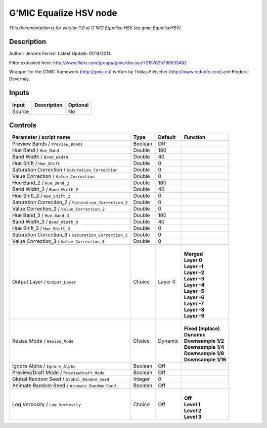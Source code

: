 .. _eu.gmic.EqualizeHSV:

.. raw:: html

   <!-- Do not edit this file! It is generated automatically by Natron itself. -->

G’MIC Equalize HSV node
=======================

*This documentation is for version 1.0 of G’MIC Equalize HSV (eu.gmic.EqualizeHSV).*

Description
-----------

Author: Jerome Ferrari. Latest Update: 01/14/2011.

Filter explained here: http://www.flickr.com/groups/gmic/discuss/72157625798533482

Wrapper for the G’MIC framework (http://gmic.eu) written by Tobias Fleischer (http://www.reduxfx.com) and Frederic Devernay.

Inputs
------

+--------+-------------+----------+
| Input  | Description | Optional |
+========+=============+==========+
| Source |             | No       |
+--------+-------------+----------+

Controls
--------

.. tabularcolumns:: |>{\raggedright}p{0.2\columnwidth}|>{\raggedright}p{0.06\columnwidth}|>{\raggedright}p{0.07\columnwidth}|p{0.63\columnwidth}|

.. cssclass:: longtable

+-------------------------------------------------------+---------+---------+-----------------------+
| Parameter / script name                               | Type    | Default | Function              |
+=======================================================+=========+=========+=======================+
| Preview Bands / ``Preview_Bands``                     | Boolean | Off     |                       |
+-------------------------------------------------------+---------+---------+-----------------------+
| Hue Band / ``Hue_Band``                               | Double  | 180     |                       |
+-------------------------------------------------------+---------+---------+-----------------------+
| Band Width / ``Band_Width``                           | Double  | 40      |                       |
+-------------------------------------------------------+---------+---------+-----------------------+
| Hue Shift / ``Hue_Shift``                             | Double  | 0       |                       |
+-------------------------------------------------------+---------+---------+-----------------------+
| Saturation Correction / ``Saturation_Correction``     | Double  | 0       |                       |
+-------------------------------------------------------+---------+---------+-----------------------+
| Value Correction / ``Value_Correction``               | Double  | 0       |                       |
+-------------------------------------------------------+---------+---------+-----------------------+
| Hue Band_2 / ``Hue_Band_2``                           | Double  | 180     |                       |
+-------------------------------------------------------+---------+---------+-----------------------+
| Band Width_2 / ``Band_Width_2``                       | Double  | 40      |                       |
+-------------------------------------------------------+---------+---------+-----------------------+
| Hue Shift_2 / ``Hue_Shift_2``                         | Double  | 0       |                       |
+-------------------------------------------------------+---------+---------+-----------------------+
| Saturation Correction_2 / ``Saturation_Correction_2`` | Double  | 0       |                       |
+-------------------------------------------------------+---------+---------+-----------------------+
| Value Correction_2 / ``Value_Correction_2``           | Double  | 0       |                       |
+-------------------------------------------------------+---------+---------+-----------------------+
| Hue Band_3 / ``Hue_Band_3``                           | Double  | 180     |                       |
+-------------------------------------------------------+---------+---------+-----------------------+
| Band Width_3 / ``Band_Width_3``                       | Double  | 40      |                       |
+-------------------------------------------------------+---------+---------+-----------------------+
| Hue Shift_3 / ``Hue_Shift_3``                         | Double  | 0       |                       |
+-------------------------------------------------------+---------+---------+-----------------------+
| Saturation Correction_3 / ``Saturation_Correction_3`` | Double  | 0       |                       |
+-------------------------------------------------------+---------+---------+-----------------------+
| Value Correction_3 / ``Value_Correction_3``           | Double  | 0       |                       |
+-------------------------------------------------------+---------+---------+-----------------------+
| Output Layer / ``Output_Layer``                       | Choice  | Layer 0 | |                     |
|                                                       |         |         | | **Merged**          |
|                                                       |         |         | | **Layer 0**         |
|                                                       |         |         | | **Layer -1**        |
|                                                       |         |         | | **Layer -2**        |
|                                                       |         |         | | **Layer -3**        |
|                                                       |         |         | | **Layer -4**        |
|                                                       |         |         | | **Layer -5**        |
|                                                       |         |         | | **Layer -6**        |
|                                                       |         |         | | **Layer -7**        |
|                                                       |         |         | | **Layer -8**        |
|                                                       |         |         | | **Layer -9**        |
+-------------------------------------------------------+---------+---------+-----------------------+
| Resize Mode / ``Resize_Mode``                         | Choice  | Dynamic | |                     |
|                                                       |         |         | | **Fixed (Inplace)** |
|                                                       |         |         | | **Dynamic**         |
|                                                       |         |         | | **Downsample 1/2**  |
|                                                       |         |         | | **Downsample 1/4**  |
|                                                       |         |         | | **Downsample 1/8**  |
|                                                       |         |         | | **Downsample 1/16** |
+-------------------------------------------------------+---------+---------+-----------------------+
| Ignore Alpha / ``Ignore_Alpha``                       | Boolean | Off     |                       |
+-------------------------------------------------------+---------+---------+-----------------------+
| Preview/Draft Mode / ``PreviewDraft_Mode``            | Boolean | Off     |                       |
+-------------------------------------------------------+---------+---------+-----------------------+
| Global Random Seed / ``Global_Random_Seed``           | Integer | 0       |                       |
+-------------------------------------------------------+---------+---------+-----------------------+
| Animate Random Seed / ``Animate_Random_Seed``         | Boolean | Off     |                       |
+-------------------------------------------------------+---------+---------+-----------------------+
| Log Verbosity / ``Log_Verbosity``                     | Choice  | Off     | |                     |
|                                                       |         |         | | **Off**             |
|                                                       |         |         | | **Level 1**         |
|                                                       |         |         | | **Level 2**         |
|                                                       |         |         | | **Level 3**         |
+-------------------------------------------------------+---------+---------+-----------------------+
